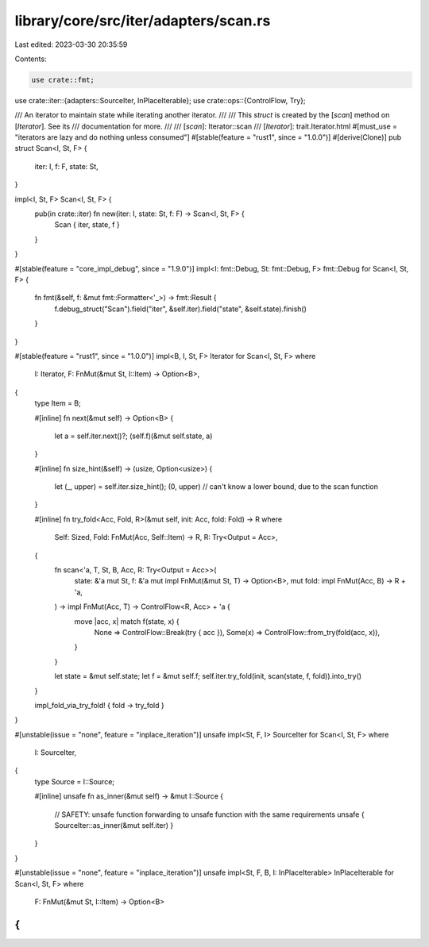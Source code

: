 library/core/src/iter/adapters/scan.rs
======================================

Last edited: 2023-03-30 20:35:59

Contents:

.. code-block:: rs

    use crate::fmt;
use crate::iter::{adapters::SourceIter, InPlaceIterable};
use crate::ops::{ControlFlow, Try};

/// An iterator to maintain state while iterating another iterator.
///
/// This `struct` is created by the [`scan`] method on [`Iterator`]. See its
/// documentation for more.
///
/// [`scan`]: Iterator::scan
/// [`Iterator`]: trait.Iterator.html
#[must_use = "iterators are lazy and do nothing unless consumed"]
#[stable(feature = "rust1", since = "1.0.0")]
#[derive(Clone)]
pub struct Scan<I, St, F> {
    iter: I,
    f: F,
    state: St,
}

impl<I, St, F> Scan<I, St, F> {
    pub(in crate::iter) fn new(iter: I, state: St, f: F) -> Scan<I, St, F> {
        Scan { iter, state, f }
    }
}

#[stable(feature = "core_impl_debug", since = "1.9.0")]
impl<I: fmt::Debug, St: fmt::Debug, F> fmt::Debug for Scan<I, St, F> {
    fn fmt(&self, f: &mut fmt::Formatter<'_>) -> fmt::Result {
        f.debug_struct("Scan").field("iter", &self.iter).field("state", &self.state).finish()
    }
}

#[stable(feature = "rust1", since = "1.0.0")]
impl<B, I, St, F> Iterator for Scan<I, St, F>
where
    I: Iterator,
    F: FnMut(&mut St, I::Item) -> Option<B>,
{
    type Item = B;

    #[inline]
    fn next(&mut self) -> Option<B> {
        let a = self.iter.next()?;
        (self.f)(&mut self.state, a)
    }

    #[inline]
    fn size_hint(&self) -> (usize, Option<usize>) {
        let (_, upper) = self.iter.size_hint();
        (0, upper) // can't know a lower bound, due to the scan function
    }

    #[inline]
    fn try_fold<Acc, Fold, R>(&mut self, init: Acc, fold: Fold) -> R
    where
        Self: Sized,
        Fold: FnMut(Acc, Self::Item) -> R,
        R: Try<Output = Acc>,
    {
        fn scan<'a, T, St, B, Acc, R: Try<Output = Acc>>(
            state: &'a mut St,
            f: &'a mut impl FnMut(&mut St, T) -> Option<B>,
            mut fold: impl FnMut(Acc, B) -> R + 'a,
        ) -> impl FnMut(Acc, T) -> ControlFlow<R, Acc> + 'a {
            move |acc, x| match f(state, x) {
                None => ControlFlow::Break(try { acc }),
                Some(x) => ControlFlow::from_try(fold(acc, x)),
            }
        }

        let state = &mut self.state;
        let f = &mut self.f;
        self.iter.try_fold(init, scan(state, f, fold)).into_try()
    }

    impl_fold_via_try_fold! { fold -> try_fold }
}

#[unstable(issue = "none", feature = "inplace_iteration")]
unsafe impl<St, F, I> SourceIter for Scan<I, St, F>
where
    I: SourceIter,
{
    type Source = I::Source;

    #[inline]
    unsafe fn as_inner(&mut self) -> &mut I::Source {
        // SAFETY: unsafe function forwarding to unsafe function with the same requirements
        unsafe { SourceIter::as_inner(&mut self.iter) }
    }
}

#[unstable(issue = "none", feature = "inplace_iteration")]
unsafe impl<St, F, B, I: InPlaceIterable> InPlaceIterable for Scan<I, St, F> where
    F: FnMut(&mut St, I::Item) -> Option<B>
{
}



